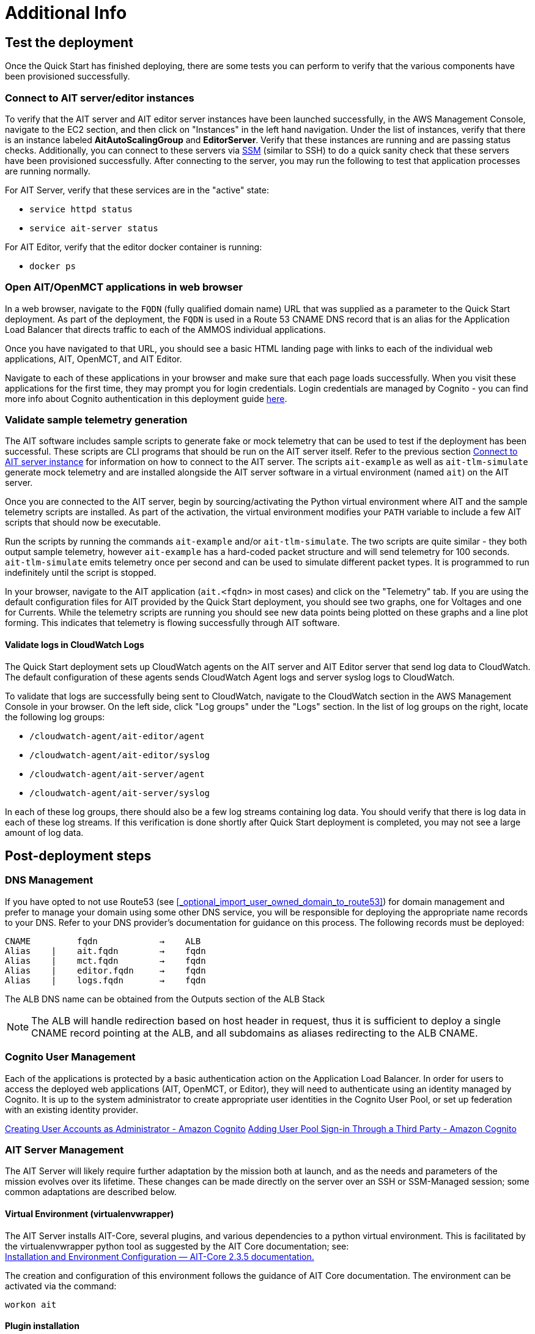 // Add steps as necessary for accessing the software, post-configuration, and testing. Don’t include full usage instructions for your software, but add links to your product documentation for that information.
//Should any sections not be applicable, remove them
= Additional Info


== Test the deployment

// TODO: @MF @KM add input if necessary

// If steps are required to test the deployment, add them here. If not, remove the heading
Once the Quick Start has finished deploying, there are some tests you can perform to verify that the various components have been provisioned successfully.

=== Connect to AIT server/editor instances
To verify that the AIT server and AIT editor server instances have been launched successfully, in the AWS Management Console, navigate to the EC2 section, and then click on "Instances" in the left hand navigation.
Under the list of instances, verify that there is an instance labeled *AitAutoScalingGroup* and *EditorServer*. Verify that these instances are running and are passing status checks. Additionally, you can connect to these servers via <<SSM, SSM>> (similar to SSH) to do a quick sanity check that these servers have been provisioned successfully. After connecting to the server, you may run the following to test that application processes are running normally.

For AIT Server, verify that these services are in the "active" state:

* `service httpd status`
* `service ait-server status`

For AIT Editor, verify that the editor docker container is running:

* `docker ps`

=== Open AIT/OpenMCT applications in web browser
In a web browser, navigate to the `FQDN` (fully qualified domain name) URL that was supplied as a parameter to the Quick Start deployment. As part of the deployment, the `FQDN` is used in a Route 53 CNAME DNS record that is an alias for the Application Load Balancer that directs traffic to each of the AMMOS individual applications.

Once you have navigated to that URL, you should see a basic HTML landing page with links to each of the individual web applications, AIT, OpenMCT, and AIT Editor.

Navigate to each of these applications in your browser and make sure that each page loads successfully. When you visit these applications for the first time, they may prompt you for login credentials. Login credentials are managed by Cognito - you can find more info about Cognito authentication in this deployment guide <<Cognito User Management,here>>.

=== Validate sample telemetry generation
The AIT software includes sample scripts to generate fake or mock telemetry that can be used to test if the deployment has been successful. These scripts are CLI programs that should be run on the AIT server itself. Refer to the previous section <<Connect to AIT server instance,Connect to AIT server instance>> for information on how to connect to the AIT server. The scripts `ait-example` as well as `ait-tlm-simulate` generate mock telemetry and are installed alongside the AIT server software in a virtual environment (named `ait`) on the AIT server.

Once you are connected to the AIT server, begin by sourcing/activating the Python virtual environment where AIT and the sample telemetry scripts are installed. As part of the activation, the virtual environment modifies your `PATH` variable to include a few AIT scripts that should now be executable.

Run the scripts by running the commands `ait-example` and/or `ait-tlm-simulate`. The two scripts are quite similar - they both output sample telemetry, however `ait-example` has a hard-coded packet structure and will send telemetry for 100 seconds. `ait-tlm-simulate` emits telemetry once per second and can be used to simulate different packet types. It is programmed to run indefinitely until the script is stopped.

In your browser, navigate to the AIT application (`ait.<fqdn>` in most cases) and click on the "Telemetry" tab. If you are using the default configuration files for AIT provided by the Quick Start deployment, you should see two graphs, one for Voltages and one for Currents. While the telemetry scripts are running you should see new data points being plotted on these graphs and a line plot forming. This indicates that telemetry is flowing successfully through AIT software.

==== Validate logs in CloudWatch Logs
The Quick Start deployment sets up CloudWatch agents on the AIT server and AIT Editor server that send log data to CloudWatch. The default configuration of these agents sends CloudWatch Agent logs and server syslog logs to CloudWatch.

To validate that logs are successfully being sent to CloudWatch, navigate to the CloudWatch section in the AWS Management Console in your browser. On the left side, click "Log groups" under the "Logs" section. In the list of log groups on the right, locate the following log groups:

* `/cloudwatch-agent/ait-editor/agent`
* `/cloudwatch-agent/ait-editor/syslog`
* `/cloudwatch-agent/ait-server/agent`
* `/cloudwatch-agent/ait-server/syslog`

In each of these log groups, there should also be a few log streams containing log data. You should verify that there is log data in each of these log streams. If this verification is done shortly after Quick Start deployment is completed, you may not see a large amount of log data.

//TODO: is this input complete? is more needed?
//_Awaiting input from testing lead_

== Post-deployment steps
// If post-deployment steps are required, add them here. If not, remove the heading

=== DNS Management
If you have opted to not use Route53 (see <<_optional_import_user_owned_domain_to_route53>>) for domain management and prefer to manage your domain using some other DNS service, you will be responsible for deploying the appropriate name records to your DNS. Refer to your DNS provider’s documentation for guidance on this process. The following records must be deployed:

    CNAME         fqdn            →    ALB
    Alias    |    ait.fqdn        →    fqdn
    Alias    |    mct.fqdn        →    fqdn
    Alias    |    editor.fqdn     →    fqdn
    Alias    |    logs.fqdn       →    fqdn

//TODO LINK: Link to ALB Stack or properly name once available  -- Is this done?
The ALB DNS name can be obtained from the Outputs section of the ALB Stack

[NOTE]
====
The ALB will handle redirection based on host header in request, thus it is sufficient to deploy a single CNAME record pointing at the ALB, and all subdomains as aliases redirecting to the ALB CNAME.
====

=== Cognito User Management
Each of the applications is protected by a basic authentication action on the Application Load Balancer. In order for users to access the deployed web applications (AIT, OpenMCT, or Editor), they will need to authenticate using an identity managed by Cognito. It is up to the system administrator to create appropriate user identities in the Cognito User Pool, or set up federation with an existing identity provider.

https://docs.aws.amazon.com/cognito/latest/developerguide/how-to-create-user-accounts.html[Creating User Accounts as Administrator - Amazon Cognito]
https://docs.aws.amazon.com/cognito/latest/developerguide/cognito-user-pools-identity-federation.html[Adding User Pool Sign-in Through a Third Party - Amazon Cognito]

=== AIT Server Management
The AIT Server will likely require further adaptation by the mission both at launch, and as the needs and parameters of the mission evolves over its lifetime. These changes can be made directly on the server over an SSH or SSM-Managed session; some common adaptations are described below.

==== Virtual Environment (virtualenvwrapper)
The AIT Server installs AIT-Core, several plugins, and various dependencies to a python virtual environment. This is facilitated by the virtualenvwrapper python tool as suggested by the AIT Core documentation; see: +
https://ait-core.readthedocs.io/en/master/installation.html#installation[Installation and Environment Configuration — AIT-Core 2.3.5 documentation.]

The creation and configuration of this environment follows the guidance of AIT Core documentation. The environment can be activated via the command:

[source,bash]
workon ait

==== Plugin installation
//TODO: awaiting @KM
// ^ Request is pending, for now the following is sufficient
AIT is a highly extensible framework and is designed to allow missions to easily adapt it to their specific needs. AIT provides several extensions such as the Data Archive, DSN, and OpenMCT plugins, and also allows users to develop and include their own plugins. More information can be found in the AIT documentation:

- https://ait-core.readthedocs.io/en/master/server_architecture.html#plugins[AIT Docs - Plugins]
- https://ait-core.readthedocs.io/en/master/extensions.html[AIT Docs - Extensions]
- https://ait-core.readthedocs.io/en/master/server_architecture.html#plugins[AIT Docs - Plugins]

==== Config Management
Upon launch, a set of config files are brought down to the server from S3 and placed in `/home/ec2-user/AIT-Core/config` (more info on this S3 bucket can be found here LINK: link to `pre-reqs.Configuration files in S3`). Any of these config files can be modified directly on the server, or replaced by new files uploaded to S3. For any config changes to take effect, the `ait-server` systemd service will need to be restarted as described in LINK: link to `additional_info.Systemd Services`.

New files can be brought down from S3 via

    aws s3 sync s3://<BUCKET_NAME>/ait/config /home/ec2-user/AIT-Core/config

https://awscli.amazonaws.com/v2/documentation/api/latest/reference/s3/sync.html[AWS CLI - S3 Sync]

==== Server Restarts
The AIT Server and other critical services (InfluxDB and HTTPD) are enabled as `systemd` services. These are all described in more depth in below.

The EC2 Instance can be stopped and restarted as needed; all system services will be brought online upon restart.

==== Upgrades
If the user desires to upgrade AIT-Core or any of the other included applications, they can do so at their own risk; however, this Quick Start only supports those versions listed below LINK: link to `Software version requirements`.

To upgrade any of the applications, the user should refer to that applications user guide. Be sure to backup any the config directory and any other modified files. The cloned application repositories can then be updated and reinstalled to the virtual environment as noted below.

==== OpenMCT Static Built Files
The OpenMCT framework is written in JavaScript and can be compiled, minified, and bundled into a set of static assets that can be served from a web server. In this Quick Start, the latest version of OpenMCT has been packaged and uploaded to S3 as a zip file.

Upon deployment of the Quick Start, the zip file is downloaded from S3 and extracted so that it can be served by Apache HTTP Server.

On the server, the static files are extracted and located at `var/www/html/openmct`.

Any configuration changes and additional plugins for OpenMCT will have to be placed in this directory. Visit the dogs for more information on https://github.com/nasa/openmct/blob/master/API.md#building-applications-with-open-mct[Building Applications with OpenMCT].

==== Systemd Services - AIT Server
The following services are managed by `systemd` on the application server:

===== HTTPD
Apache HTTP Server is installed and managed as a `systemd` service. The service file can be found at: +
`/usr/lib/systemd/system/httpd.service`

The service should be running by default upon successfully provisioning the instance. The status can be checked via:

[source,bash]
sudo systemctl status httpd

The Apache HTTP Server routes incoming traffic to both AIT or OpenMCT.

Apache configuration files are located at `/etc/httpd`. The base configuration can be found at `/etc/httpd/conf/httpd.conf`, and supplemental configuration files can be found at `/etc/httpd/conf.d`.

===== InfluxDB
InfluxDB iis installed and managed as a `systemd` service. The service file can be found at: +
`/usr/lib/systemd/system/influxdb.service`

The service should be running by default upon successfully provisioning the instance. The status can be checked via:
sudo systemctl status influxdb

This Quick Start uses an out-of-the-box setup for InfluxDB with very few changes. InfluxDB is used as a data storage layer for the AIT application.

===== AIT Server
The AIT-Core server is installed and managed as a `systemd` service. The service file can be found at: +
`/etc/systemd/system/ait-server.service`

The service should be running by default upon successfully provisioning the instance. The status can be checked via:

[source,bash]
sudo systemctl status ait-server

If changes are made to the AIT config files, the service will need to be restarted before changes are applied. This can be done via:

[source,bash]
sudo systemctl restart ait-server

The service itself will run the AIT Core Server which listens for, processes, and exposes telemetry. Additionally, any configured plugins (such as `AIT-GUI`) will also be run according to the main AIT config file.

== Logging (CloudWatch Agent)

To facilitate centralized logging for the various applications, the Amazon CloudWatch Agent is installed on all of the deployed EC2 Instances during the bootstrap process. This agent is initialized by a provided default config file which informs the agent which files to monitor and where to direct the logs in AWS CloudWatch.

//TODO: please confirm these links? are they links to section in this guide?
The default configuration files can be inspected at LINK: link to S3 config. Users may modify this file in the post-deployment steps as detailed in LINK: link to post-deploy.

For more information about the CloudWatch Agent, see:

https://docs.aws.amazon.com/AmazonCloudWatch/latest/monitoring/Install-CloudWatch-Agent.html[Collecting metrics and logs from Amazon EC2 instances and on-premises servers with the CloudWatch agent - Amazon CloudWatch]

=== Log Retention Settings

The AWS CloudWatch log groups that receive logs from the various applications have been configured with a log retention period. The retention period is a parameter in the logging CloudFormation template and can be adjusted by changing the parameter value prior to deployment or by https://docs.aws.amazon.com/AmazonCloudWatch/latest/logs/Working-with-log-groups-and-streams.html#SettingLogRetention[manually changing the retention period]. The default log retention period is 30 days (a month). Keep in mind that increasing the log retention period will increase the costs associated with storing the logs for a longer time.

=== Modifying the CloudWatch Agent
The CloudWatch Agent monitors specified log files and pipes their content to AWS CloudWatch Logs. This file can be found on each server at:
/opt/aws/amazon-cloudwatch-agent/etc/amazon-cloudwatch-agent.json

If you wish to monitor additional files, or change the configuration settings, this file can be modified directly according to:
Manually create or edit the CloudWatch agent configuration file - Amazon CloudWatch

Upon editing the file, restart the agent and apply the changes with the following command:
[source,bash]
----
/opt/aws/amazon-cloudwatch-agent/bin/amazon-cloudwatch-agent-ctl \
    -a fetch-config -s -m ec2 \
    -c file:/opt/aws/amazon-cloudwatch-agent/etc/amazon-cloudwatch-agent.json
----

== Best practices for using {partner-product-short-name} on AWS
// Provide post-deployment best practices for using the technology on AWS, including considerations such as migrating data, backups, ensuring high performance, high availability, etc. Link to software documentation for detailed information.

See docs provided in <<Resources,Resources>> below

== Security
// Provide post-deployment best practices for using the technology on AWS, including considerations such as migrating data, backups, ensuring high performance, high availability, etc. Link to software documentation for detailed information.

=== IAM

In order to facilitate compliance with organizational restrictions on IAM Role creation, the following parameters are available on all stacks which create IAM Roles:

* PermissionsBoundaryArn: ARN of a Managed Policy in your account to be used as the permissions boundary for the created role. +
    See https://docs.aws.amazon.com/IAM/latest/UserGuide/access_policies_boundaries.html[Permissions boundaries for IAM entities - AWS Identity and Access Management] for more info.
* RolePath: String used as the path attribute for the created role. +
    See https://docs.aws.amazon.com/IAM/latest/UserGuide/reference_identifiers.html#identifiers-friendly-names[IAM identifiers - AWS Identity and Access Management] for more info.

These attributes will not be set if the parameter is not supplied.

=== Security Groups
As part of the Quick Start deployment, you will need to specify security groups that define inbound/outbound network traffic rules. Typically this means creating inbound rules for the security groups, defining the appropriate CIDR/IP ranges that should be allowed inbound access to various resources deployed by this Quick Start. For more information, see the https://docs.aws.amazon.com/AWSEC2/latest/UserGuide/ec2-security-groups.html[documentation for security groups].

=== Private Subnets
The application servers for AIT Server and AIT Editor as well as the Elasticsearch domain are deployed to private subnets within a VPC. An Application Load Balancer (deployed to a public subnet in the same VPC) is used to route requests to these servers. This minimizes the publicly exposed footprint of resources deployed using this Quick Start. To access these servers in the private subnets, please refer to <<SSM,documentation section on SSM (Systems Manager)>>.

=== SELinux
SELinux is enabled and enforced on the application servers. Apache HTTP Server and the various application processes have been configured for SELinux compatibility and can be run without disabling SELinux.

Side effects may occur if settings and/or configuration files are modified or moved after the initial deployment of the application. If you have any issues with SELinux file and process contexts, please refer to a fresh deployment of the Quick Start or redeploy the Quick Start.

IMPORTANT: We highly recommend you do not disable SELinux unless you are aware of unintended security consequences or have the need to disable SELinux for compatibility or debugging purposes.

=== Elasticsearch/Kibana
This Quick Start deploys an Elasticsearch domain under the AWS Elasticsearch Service. The Elasticsearch domain contains logging data that is received from application servers. It is deployed within a VPC (see https://docs.aws.amazon.com/elasticsearch-service/latest/developerguide/es-vpc.html[VPC support]) and all master and data nodes reside within private subnets. Encryption for data at rest is enabled by default, and the security group associated with the domain is configured prior to deploying this Quick Start.

IMPORTANT: The Elasticsearch domain currently uses an open access policy, with access controlled via by an EC2 security group. For more security, use fine-grained access control or modify the access policy to specify IAM users or roles. See https://docs.aws.amazon.com/elasticsearch-service/latest/developerguide/security.html[Elasticsearch security] for more details.

//TODO: what needs to be added/clarified here?
//@MF:

=== Authentication
The application load balancer is deployed to a public subnet and brokers access to the application resources deployed in private subnets. Each application is accessible via a Listener Rule which directs traffic according to the host header and performs an authentication action prior to forwarding the traffic to the appropriate target group. This authentication action is configured with the deployed AWS Cognito User Pool as an OIDC provider. Access is granted on a full-access basis, if a user can authenticate as a known identity, they are allowed through the ALB to the underlying resource.

For more information on ALB Authentication Actions, see:

- https://docs.aws.amazon.com/elasticloadbalancing/latest/application/listener-authenticate-users.html[AWS Documentation - Application Load Balancers: Authenticate users]
- https://aws.amazon.com/blogs/aws/built-in-authentication-in-alb/[AWS Blog - Built-in Authentication in ALB]

=== Code Server Access
The Editor server runs cdr/code-server as described in <<_ait_editor>>. VS Code includes an integrated terminal that allows the user to execute system-level commands from the browser interface. To mitigate impact, the VS Code server is run within a docker container with volumes mounted to the following locations:
- `/home/editor-user/.aerie-editor-data:/home/coder/.local/share/code-server`
- `/home/editor-user/.aerie-editor-config:/home/coder/.config`
- `/home/editor-user:/home/coder/project`

// TODO: which section is this link for?
This web application is protected behind an authentication action on the ALB as described in LINK: link to. Authentication can also be enforced at the application level as described in https://coder.com/docs/code-server/v3.11.1/FAQ#how-do-i-change-the-password[Code Server FAQ - Password]

=== SSL
The Application Load Balancer routing traffic to the individual application servers uses HTTPS listeners. Clients that access applications through the ALB will have their traffic encrypted using SSL/TLS and any normal HTTP traffic going to the Application Load Balancer is redirected to the HTTPS listener.

An X.509 certificate must be provided during Quick Start deployment in order to configure the Application Load Balancer for SSL/TLS.

SSL termination occurs at the Application Load Balancer. Communication to the backend targets behind the ALB is unencrypted, albeit through private VPC subnets.

=== SSM
Users are directed to connect to the application servers via AWS SSM for improved security and monitoring. To facilitate this, the AWS SSM Agent is installed on all instances during bootstrapping. Additionally, each Instance Profile is assigned the AWS-managed service role   `AmazonSSMManagedInstanceCore`.

Additionally, users can provide the SshKeyName parameter to the relevant templates to enable standard ssh connections. However, because the instances are provisioned in a private subnet, they will not be directly discoverable from the internet. To connect via SSH, a vpc-deployed bastion or “jump server” will need to be provisioned. Alternatively, see the below documentation for guidance on starting an SSH session via AWS SSM

Sessions can be started via the AWS-provided web interface, or from a terminal. Both methods are documented here: +
https://docs.aws.amazon.com/systems-manager/latest/userguide/session-manager-working-with-sessions-start.html[Start a session - AWS Systems Manager]

== Resources

=== Docs
AIT:

- https://ait-core.readthedocs.io/en/latest/[AIT-Core 2.3.5 documentation]
- https://ait-gui.readthedocs.io/en/latest/index.html[AIT-GUI 2.3.1 documentation]
- https://ait-dsn.readthedocs.io/en/latest/index.html[AIT-DSN 2.0.0 documentation]

OpenMCT:

- https://nasa.github.io/openmct/[OpenMCT - Open Source Mission Control Software]
- https://nasa.github.io/openmct/docs/guide/index.html#open-mct-developer-guide[Open MCT - Developer Guide]
- https://github.com/nasa/openmct-tutorial[OpenMCT - Integration Tutorials]

// AIT Editor:

//TODO: @MF links to AIT Editor once available
// ^ Request is pending final open source approval

=== Community

- https://groups.google.com/g/ait-dev[AIT Users Mailing Group]
- https://github.com/nasa/openmct/discussions[OpenMCT - Github Discussions]

== Software version requirements

=== Operating System and dependency versions
All applications are deployed on EC2 instances running Red Hat Enterprise Linux 8 (RHEL8). Although the applications installed via this Quick Start do not have a hard dependency on this specific operating system, it is the officially supported operating system for all AMMOS applications.

The AIT software has only been tested against Python 3.7.x (see the https://ait-core.readthedocs.io/en/latest/installation.html[AIT Docs]), and that is the Python version installed on the application EC2 servers. Python 3.7 is currently not found in any of the official Red Hat Enterprise Linux 8 software repositories, nor is it found in the Red Hat Software Collections. Thus, as part of the deployment, this Quick Start will build/install Python 3.7.9 from source.

=== Application software versions
* AIT: https://github.com/NASA-AMMOS/AIT-Core/releases/tag/2.3.5[2.3.5]
* OpenMCT: https://github.com/nasa/openmct/releases/tag/1.6.2[1.6.2]

The software deployed as part of this Quick Start have the above versions and correspond to the versioned releases in their respective Github repositories. If you require a different version of the software, you can adapt this QuickStart or reinstall the applications at your own risk.

=== InfluxDB

The AIT software installed by this Quick Start is configured with an InfluxDB backend and InfluxDB is installed on the same EC2 server as part of the deployment. The Python library used by AIT to interface with InfluxDB, `influxdb`, is only compatible with InfluxDB versions 1.x and so InfluxDB 1.2.4 is installed during deployment.
